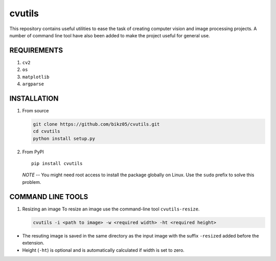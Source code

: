 cvutils
~~~~~~~

This repository contains useful utilities to ease the task of creating
computer vision and image processing projects. A number of command line
tool have also been added to make the project useful for general use.

REQUIREMENTS
============

1. ``cv2``
2. ``os``
3. ``matplotlib``
4. ``argparse``

INSTALLATION
============

1. From source

   .. code:: bash

       git clone https://github.com/bikz05/cvutils.git
       cd cvutils
       python install setup.py

2. From PyPI

   ::

       pip install cvutils

   *NOTE* -- You might need root access to install the package globally
   on Linux. Use the ``sudo`` prefix to solve this problem.

COMMAND LINE TOOLS
==================

1. Resizing an image To resize an image use the command-line tool
   ``cvutils-resize``.

   .. code:: bash

       cvutils -i <path to image> -w <required width> -ht <required height>

-  The resuting image is saved in the same directory as the input image
   with the suffix ``-resized`` added before the extension.
-  Height (``-ht``) is optional and is automatically calculated if width
   is set to zero.

